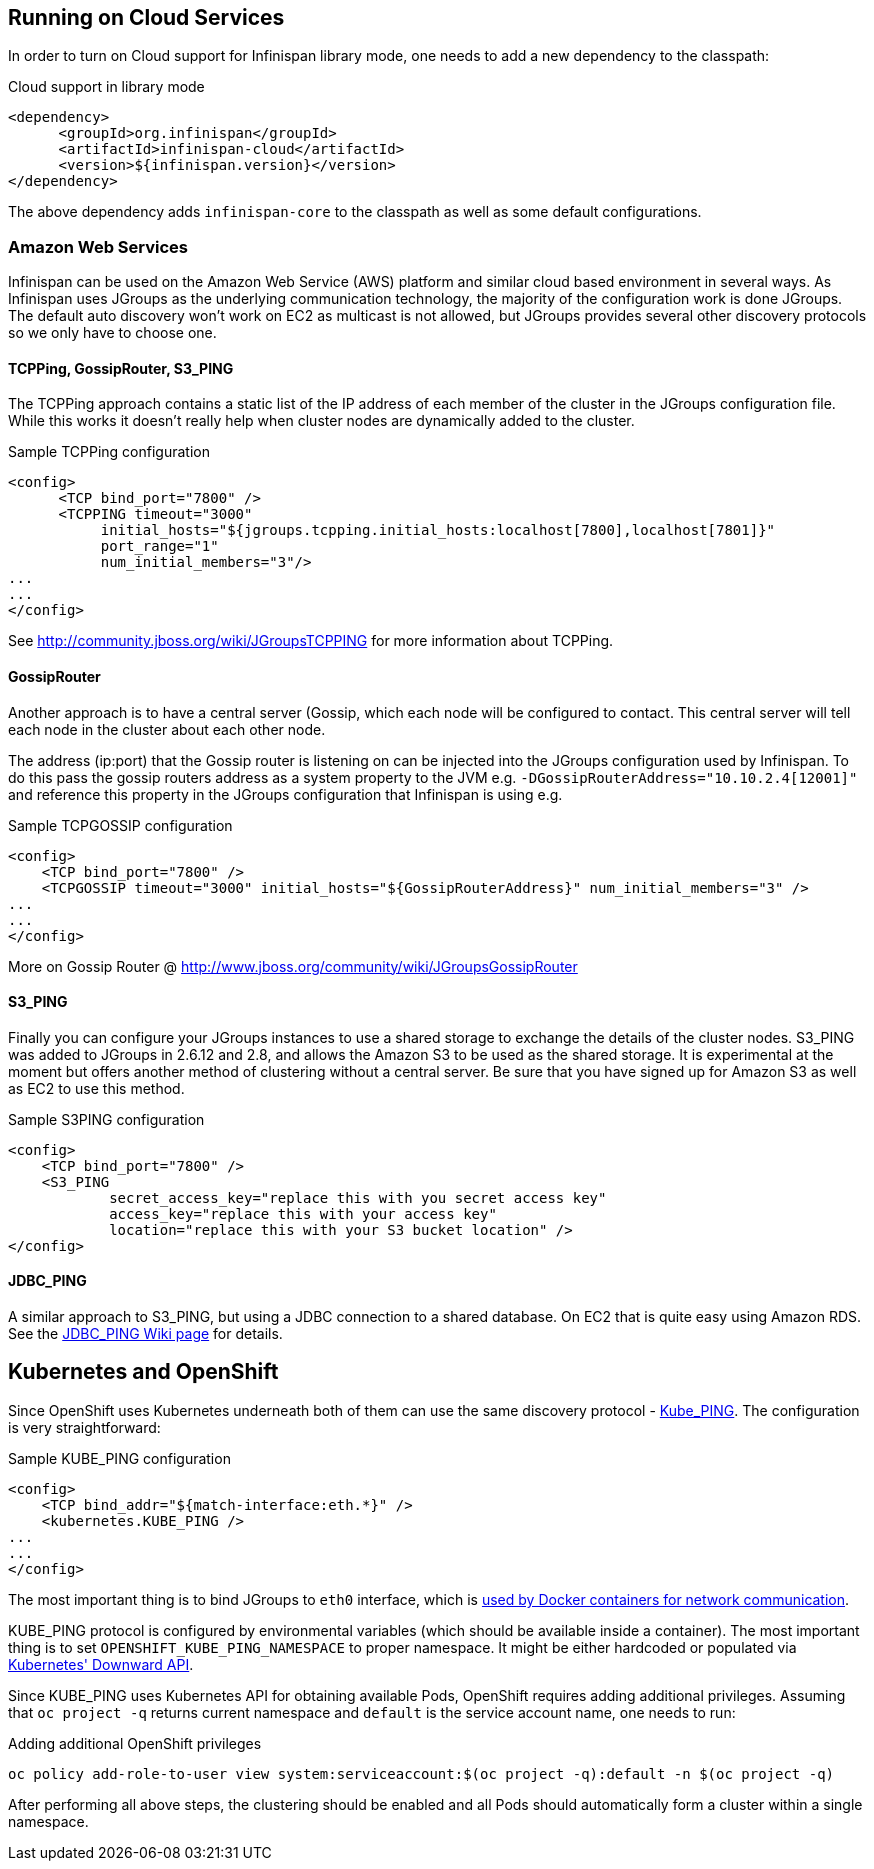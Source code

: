 ==  Running on Cloud Services

In order to turn on Cloud support for Infinispan library mode, one needs to add a new dependency to the classpath:

.Cloud support in library mode
[source,xml]
----
<dependency>
      <groupId>org.infinispan</groupId>
      <artifactId>infinispan-cloud</artifactId>
      <version>${infinispan.version}</version>
</dependency>
----

The above dependency adds `infinispan-core` to the classpath as well as some default configurations.

=== Amazon Web Services
Infinispan can be used on the Amazon Web Service (AWS) platform and similar cloud based environment in several ways. As Infinispan uses JGroups as the underlying communication technology, the majority of the configuration work is done JGroups. The default auto discovery won't work on EC2 as multicast is not allowed, but JGroups provides several other discovery protocols so we only have to choose one.

==== TCPPing, GossipRouter, S3_PING
The TCPPing approach contains a static list of the IP address of each member of the cluster in the JGroups configuration file.
While this works it doesn't really help when cluster nodes are dynamically added to the cluster.

.Sample TCPPing configuration
[source,xml]
----
<config>
      <TCP bind_port="7800" />
      <TCPPING timeout="3000"
           initial_hosts="${jgroups.tcpping.initial_hosts:localhost[7800],localhost[7801]}"
           port_range="1"
           num_initial_members="3"/>
...
...
</config>
----

See link:http://community.jboss.org/wiki/JGroupsTCPPING[] for more information about TCPPing. 

==== GossipRouter
Another approach is to have a central server (Gossip, which each node will be configured to contact. This central server will tell each node in the cluster about each other node. 

The address (ip:port) that the Gossip router is listening on can be injected into the JGroups configuration used by Infinispan. To do this pass the gossip routers address as a system property to the JVM e.g. `-DGossipRouterAddress="10.10.2.4[12001]"` and reference this property in the JGroups configuration that Infinispan is using e.g.

.Sample TCPGOSSIP configuration
[source,xml]
----

<config>
    <TCP bind_port="7800" />
    <TCPGOSSIP timeout="3000" initial_hosts="${GossipRouterAddress}" num_initial_members="3" />
...
...
</config>

----

More on Gossip Router @ link:http://community.jboss.org/docs/DOC-10890[http://www.jboss.org/community/wiki/JGroupsGossipRouter] 

==== S3_PING
Finally you can configure your JGroups instances to use a shared storage to exchange the details of the cluster nodes. S3_PING was added to JGroups in 2.6.12 and 2.8, and allows the Amazon S3 to be used as the shared storage. It is experimental at the moment but offers another method of clustering without a central server. Be sure that you have signed up for Amazon S3 as well as EC2 to use this method.

.Sample S3PING configuration
[source,xml]
----
<config>
    <TCP bind_port="7800" />
    <S3_PING
            secret_access_key="replace this with you secret access key"
            access_key="replace this with your access key"
            location="replace this with your S3 bucket location" />
</config>

----

==== JDBC_PING
A similar approach to S3_PING, but using a JDBC connection to a shared database. On EC2 that is quite easy using Amazon RDS. See the link:http://community.jboss.org/wiki/JDBCPING[JDBC_PING Wiki page] for details.

== Kubernetes and OpenShift

Since OpenShift uses Kubernetes underneath both of them can use the same discovery protocol - link:https://github.com/jgroups-extras/jgroups-kubernetes[Kube_PING]. The configuration is very straightforward:

.Sample KUBE_PING configuration
[source,xml]
----

<config>
    <TCP bind_addr="${match-interface:eth.*}" />
    <kubernetes.KUBE_PING />
...
...
</config>

----

The most important thing is to bind JGroups to `eth0` interface, which is link:https://docs.docker.com/engine/userguide/networking/dockernetworks/[used by Docker containers for network communication].

KUBE_PING protocol is configured by environmental variables (which should be available inside a container). The most important thing is to set `OPENSHIFT_KUBE_PING_NAMESPACE` to proper namespace. It might be either hardcoded or populated via link:https://github.com/kubernetes/kubernetes/tree/release-1.0/docs/user-guide/downward-api[Kubernetes' Downward API].

Since KUBE_PING uses Kubernetes API for obtaining available Pods, OpenShift requires adding additional privileges. Assuming that `oc project -q` returns current namespace and `default` is the service account name, one needs to run:

.Adding additional OpenShift privileges
[source,bash]
----

oc policy add-role-to-user view system:serviceaccount:$(oc project -q):default -n $(oc project -q)

----

After performing all above steps, the clustering should be enabled and all Pods should automatically form a cluster within a single namespace.